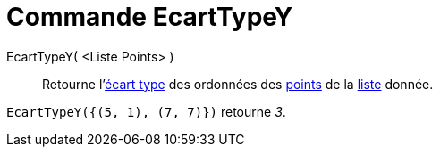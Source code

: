 = Commande EcartTypeY
:page-en: commands/SDY
ifdef::env-github[:imagesdir: /fr/modules/ROOT/assets/images]

EcartTypeY( <Liste Points> )::
  Retourne l'https://en.wikipedia.org/wiki/fr:%C3%89cart_type[écart type] des ordonnées des
  xref:/Points_et_Vecteurs.adoc[points] de la xref:/Listes.adoc[liste] donnée.

[EXAMPLE]
====

`++EcartTypeY({(5, 1), (7, 7)})++` retourne _3_.

====
